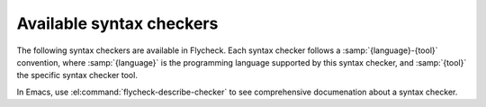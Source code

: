 ===========================
 Available syntax checkers
===========================

The following syntax checkers are available in Flycheck.  Each syntax checker
follows a :samp:`{language}-{tool}` convention, where :samp:`{language}` is the
programming language supported by this syntax checker, and :samp:`{tool}` the
specific syntax checker tool.

In Emacs, use :el:command:`flycheck-describe-checker` to see comprehensive
documenation about a syntax checker.

.. syntax-checker:: asciidoc
.. syntax-checker:: bash
.. syntax-checker:: c/c++-clang
.. syntax-checker:: c/c++-cppcheck
.. syntax-checker:: cfengine
.. syntax-checker:: chef-foodcritic
.. syntax-checker:: coffee
.. syntax-checker:: coffee-coffeelint
.. syntax-checker:: css-csslint
.. syntax-checker:: d-dmd
.. syntax-checker:: elixir
.. syntax-checker:: emacs-lisp
.. syntax-checker:: emacs-lisp-checkdoc
.. syntax-checker:: erlang
.. syntax-checker:: eruby-erubis
.. syntax-checker:: go-gofmt
.. syntax-checker:: go-build
.. syntax-checker:: go-test
.. syntax-checker:: haml
.. syntax-checker:: handlebars
.. syntax-checker:: haskell-ghc
.. syntax-checker:: haskell-hlint
.. syntax-checker:: html-tidy
.. syntax-checker:: javascript-jshint
.. syntax-checker:: javascript-eslint
.. syntax-checker:: javascript-gjslint
.. syntax-checker:: json-jsonlint
.. syntax-checker:: less
.. syntax-checker:: lua
.. syntax-checker:: make-gmake
.. syntax-checker:: perl
.. syntax-checker:: php
.. syntax-checker:: php-phpmd
.. syntax-checker:: php-phpcs
.. syntax-checker:: puppet-parser
.. syntax-checker:: puppet-lint
.. syntax-checker:: python-flake8
.. syntax-checker:: python-pylint
.. syntax-checker:: racket
.. syntax-checker:: rst
.. syntax-checker:: rst-sphinx
.. syntax-checker:: ruby-rubocop
.. syntax-checker:: ruby-rubylint
.. syntax-checker:: ruby
.. syntax-checker:: ruby-jruby
.. syntax-checker:: rust
.. syntax-checker:: sass
.. syntax-checker:: scala
.. syntax-checker:: scss
.. syntax-checker:: sh-dash
.. syntax-checker:: sh-bash
.. syntax-checker:: slim
.. syntax-checker:: tex-chktex
.. syntax-checker:: tex-lacheck
.. syntax-checker:: texinfo
.. syntax-checker:: verilog-verilator
.. syntax-checker:: xml-xmlstarlet
.. syntax-checker:: xml-xmllint
.. syntax-checker:: yaml-jsyaml
.. syntax-checker:: yaml-ruby
.. syntax-checker:: zsh
